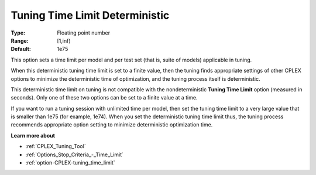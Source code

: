 .. _option-CPLEX-tuning_time_limit_deterministic:


Tuning Time Limit Deterministic
===============================



:Type:	Floating point number	
:Range:	[1,inf)	
:Default:	1e75



This option sets a time limit per model and per test set (that is, suite of models) applicable in tuning. 



When this deterministic tuning time limit is set to a finite value, then the tuning finds appropriate settings of other CPLEX options to minimize the deterministic time of optimization, and the tuning process itself is deterministic.



This deterministic time limit on tuning is not compatible with the nondeterministic **Tuning Time Limit**  option (measured in seconds). Only one of these two options can be set to a finite value at a time.



If you want to run a tuning session with unlimited time per model, then set the tuning time limit to a very large value that is smaller than 1e75 (for example, 1e74). When you set the deterministic tuning time limit thus, the tuning process recommends appropriate option setting to minimize deterministic optimization time.



**Learn more about** 

*	:ref:`CPLEX_Tuning_Tool` 
*	:ref:`Options_Stop_Criteria_-_Time_Limit`  
*	:ref:`option-CPLEX-tuning_time_limit` 
